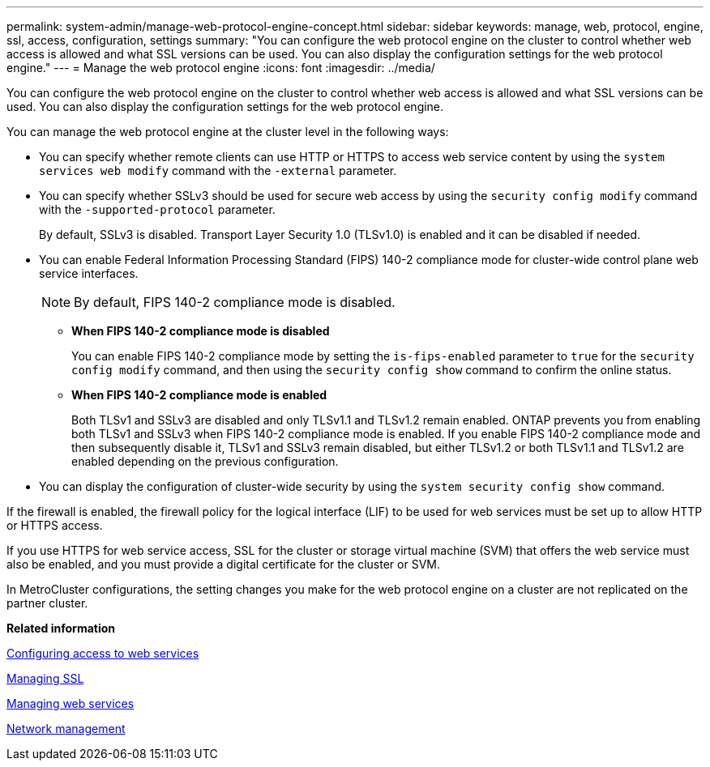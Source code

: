 ---
permalink: system-admin/manage-web-protocol-engine-concept.html
sidebar: sidebar
keywords: manage, web, protocol, engine, ssl, access, configuration, settings
summary: "You can configure the web protocol engine on the cluster to control whether web access is allowed and what SSL versions can be used. You can also display the configuration settings for the web protocol engine."
---
= Manage the web protocol engine
:icons: font
:imagesdir: ../media/

[.lead]
You can configure the web protocol engine on the cluster to control whether web access is allowed and what SSL versions can be used. You can also display the configuration settings for the web protocol engine.

You can manage the web protocol engine at the cluster level in the following ways:

* You can specify whether remote clients can use HTTP or HTTPS to access web service content by using the `system services web modify` command with the `-external` parameter.
* You can specify whether SSLv3 should be used for secure web access by using the `security config modify` command with the `-supported-protocol` parameter.
+
By default, SSLv3 is disabled. Transport Layer Security 1.0 (TLSv1.0) is enabled and it can be disabled if needed.

* You can enable Federal Information Processing Standard (FIPS) 140-2 compliance mode for cluster-wide control plane web service interfaces.
+
[NOTE]
====
By default, FIPS 140-2 compliance mode is disabled.
====

 ** *When FIPS 140-2 compliance mode is disabled*
+
You can enable FIPS 140-2 compliance mode by setting the `is-fips-enabled` parameter to `true` for the `security config modify` command, and then using the `security config show` command to confirm the online status.

 ** *When FIPS 140-2 compliance mode is enabled*
+
Both TLSv1 and SSLv3 are disabled and only TLSv1.1 and TLSv1.2 remain enabled. ONTAP prevents you from enabling both TLSv1 and SSLv3 when FIPS 140-2 compliance mode is enabled. If you enable FIPS 140-2 compliance mode and then subsequently disable it, TLSv1 and SSLv3 remain disabled, but either TLSv1.2 or both TLSv1.1 and TLSv1.2 are enabled depending on the previous configuration.

* You can display the configuration of cluster-wide security by using the `system security config show` command.

If the firewall is enabled, the firewall policy for the logical interface (LIF) to be used for web services must be set up to allow HTTP or HTTPS access.

If you use HTTPS for web service access, SSL for the cluster or storage virtual machine (SVM) that offers the web service must also be enabled, and you must provide a digital certificate for the cluster or SVM.

In MetroCluster configurations, the setting changes you make for the web protocol engine on a cluster are not replicated on the partner cluster.

*Related information*

xref:configure-access-web-services-task.adoc[Configuring access to web services]

xref:manage-ssl-concept.adoc[Managing SSL]

xref:manage-web-services-concept.adoc[Managing web services]

https://docs.netapp.com/us-en/ontap/networking/index.html[Network management]
